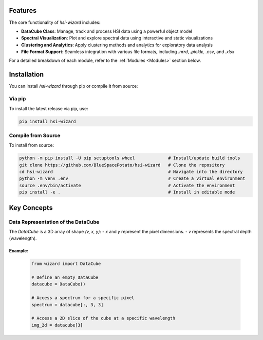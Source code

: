 .. _wizard:

========
Features
========
The core functionality of `hsi-wizard` includes:

- **DataCube Class**: Manage, track and process HSI data using a powerful object model
- **Spectral Visualization**: Plot and explore spectral data using interactive and static visualizations
- **Clustering and Analytics**: Apply clustering methods and analytics for exploratory data analysis
- **File Format Support**: Seamless integration with various file formats, including `.nrrd`, `.pickle`, `.csv`, and `.xlsx`

For a detailed breakdown of each module, refer to the :ref:`Modules <Modules>` section below.

============
Installation
============
You can install `hsi-wizard` through pip or compile it from source:

Via pip
-------
To install the latest release via pip, use:

.. code-block:: console

   pip install hsi-wizard

Compile from Source
-------------------
To install from source:

.. code-block:: console

   python -m pip install -U pip setuptools wheel             # Install/update build tools
   git clone https://github.com/BlueSpacePotato/hsi-wizard   # Clone the repository
   cd hsi-wizard                                             # Navigate into the directory
   python -m venv .env                                       # Create a virtual environment
   source .env/bin/activate                                  # Activate the environment
   pip install -e .                                          # Install in editable mode


============
Key Concepts
============

Data Representation of the DataCube
-----------------------------------
The `DataCube` is a 3D array of shape `(v, x, y)`:
- `x` and `y` represent the pixel dimensions.
- `v` represents the spectral depth (wavelength).

Example:
********
   .. code-block:: python

      from wizard import DataCube

      # Define an empty DataCube
      datacube = DataCube()

      # Access a spectrum for a specific pixel
      spectrum = datacube[:, 3, 3]

      # Access a 2D slice of the cube at a specific wavelength
      img_2d = datacube[3]


